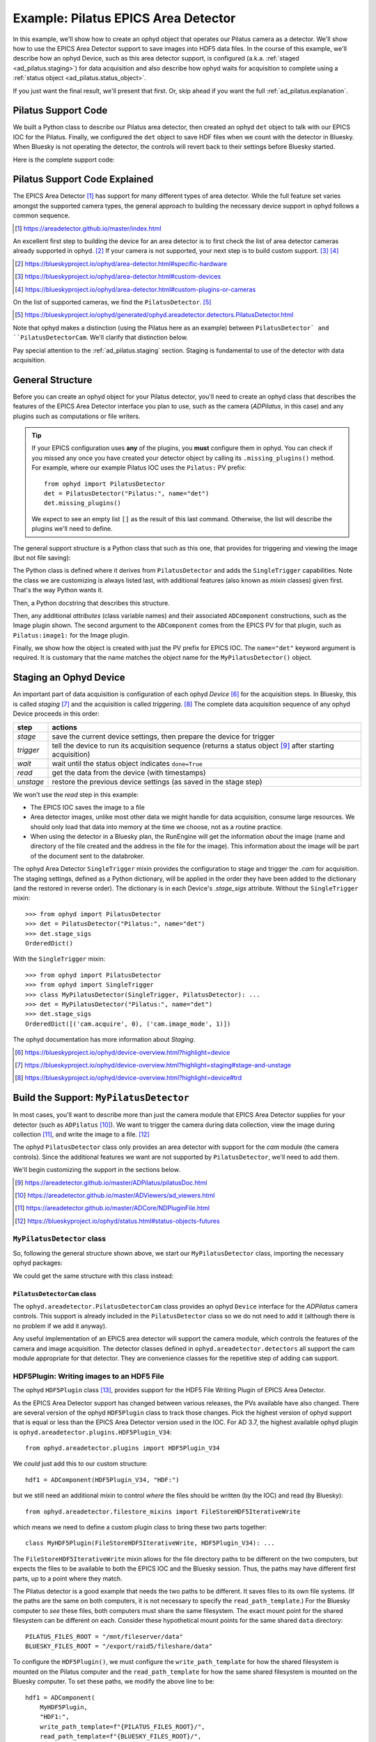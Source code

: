 .. index:: Example; Pilatus Area Detector

.. _ad_pilatus:

Example: Pilatus EPICS Area Detector
====================================

In this example, we'll show how to create an ophyd object
that operates our Pilatus camera as a detector.  We'll show how to use
the EPICS Area Detector support to save images into HDF5 data files.  In
the course of this example, we'll describe how an ophyd Device, such as
this area detector support, is configured (a.k.a. :ref:`staged
<ad_pilatus.staging>`) for data acquisition and also describe how ophyd
waits for acquisition to complete using a :ref:`status object
<ad_pilatus.status_object>`.

If you just want the final result, we'll present that first.  Or, skip
ahead if you want the full :ref:`ad_pilatus.explanation`.

.. _ad_pilatus.summary:

Pilatus Support Code
--------------------

We built a Python class to describe our Pilatus area detector, then
created an ophyd ``det`` object to talk with our EPICS IOC for the
Pilatus.  Finally, we configured the ``det`` object to save HDF files
when we count with the detector in Bluesky.  When Bluesky is not
operating the detector, the controls will revert back to their settings
before Bluesky started.

Here is the complete support code:

.. code-block:: python
    :caption: Pilatus Area Detector support, writing HDF5 image files
    :linenos:

    from ophyd import ImagePlugin
    from ophyd import PilatusDetector
    from ophyd import SingleTrigger
    from ophyd.areadetector.filestore_mixins import FileStoreHDF5IterativeWrite
    from ophyd.areadetector.plugins import HDF5Plugin_V34
    import os

    PILATUS_FILES_ROOT = "/mnt/fileserver/data"
    BLUESKY_FILES_ROOT = "/export/raid5/fileshare/data"
    TEST_IMAGE_DIR = "test/pilatus/%Y/%m/%d/"

    class MyHDF5Plugin(FileStoreHDF5IterativeWrite, HDF5Plugin_V34): ...

    class MyPilatusDetector(SingleTrigger, PilatusDetector):
        """Pilatus detector"""

        image = ADComponent(ImagePlugin, "image1:")
        hdf1 = ADComponent(
            MyHDF5Plugin,
            "HDF1:",
            write_path_template=os.path.join(PILATUS_FILES_ROOT, TEST_IMAGE_DIR),
            read_path_template=os.path.join(BLUESKY_FILES_ROOT, TEST_IMAGE_DIR),
        )

    det = MyPilatusDetector("Pilatus:", name="det")
    det.hdf1.create_directory.put(-5)
    det.hdf1.stage_sigs["compression"] = "LZ4"
    det.hdf1.stage_sigs["lazy_open"] = 1
    det.hdf1.stage_sigs["file_template"] = "%s%s_%3.3d.h5"
    del det.hdf1.stage_sigs["capture"]
    det.hdf1.stage_sigs["capture"] = 1


.. _ad_pilatus.explanation:

Pilatus Support Code Explained
------------------------------

The EPICS Area Detector [#]_ has support for many different types of
area detector.  While the full feature set varies amongst the supported
camera types, the general approach to building the necessary device
support in ophyd follows a common sequence.

.. [#] https://areadetector.github.io/master/index.html

An excellent first step to building the device for an area detector is
to first check the list of area detector cameras already supported in
ophyd. [#]_  If your camera is not supported, your next step is to
build custom support.  [#]_  [#]_

.. [#] https://blueskyproject.io/ophyd/area-detector.html#specific-hardware
.. [#] https://blueskyproject.io/ophyd/area-detector.html#custom-devices
.. [#] https://blueskyproject.io/ophyd/area-detector.html#custom-plugins-or-cameras

On the list of supported cameras, we find the ``PilatusDetector``. [#]_

.. [#] https://blueskyproject.io/ophyd/generated/ophyd.areadetector.detectors.PilatusDetector.html

Note that ophyd makes a distinction (using the Pilatus here as an
example) between ``PilatusDetector` and ``PilatusDetectorCam``.  We'll
clarify that distinction below.

Pay special attention to the :ref:`ad_pilatus.staging` section.  Staging is
fundamental to use of the detector with data acquisition.

General Structure
-----------------

Before you can create an ophyd object for your Pilatus detector, you'll
need to create an ophyd class that describes the features of the EPICS
Area Detector interface you plan to use, such as the camera
(*ADPilatus*, in this case) and any plugins such as computations or file
writers.

.. tip::  If your EPICS configuration uses **any** of the plugins,
    you **must** configure them in ophyd.  You can check if you
    missed any once you have created your detector object by calling
    its ``.missing_plugins()`` method.  For example, where our
    example Pilatus IOC uses the ``Pilatus:`` PV prefix::

       from ophyd import PilatusDetector
       det = PilatusDetector("Pilatus:", name="det")
       det.missing_plugins()

    We expect to see an empty list ``[]`` as the result of this last
    command. Otherwise, the list will describe the plugins we'll need to
    define.

The general support structure is a Python class that such as this one,
that provides for triggering and viewing the image (but not file
saving):

.. code-block:: python
    :caption: General Area Detector support Python code
    :linenos:

    class MyPilatusDetector(SingleTrigger, PilatusDetector):
        """Ophyd support class describing this detector"""

        # cam is already defined by PilatusDetector
        image = ADComponent(ImagePlugin, "image1:")
        # define other plugins here, as needed

    det = MyPilatusDetector("Pilatus:", name="det")

The Python class is defined where it derives from ``PilatusDetector``
and adds the ``SingleTrigger`` capabilities.  Note the class we are
customizing is always listed last, with additional features (also known
as *mixin* classes) given first.  That's the way Python wants it.

Then, a Python docstring that describes this structure.

Then, any additional *attributes* (class variable names) and their
associated ``ADComponent`` constructions, such as the Image plugin
shown. The second argument to the ``ADComponent`` comes from the EPICS
PV for that plugin, such as ``Pilatus:image1:`` for the Image plugin.

Finally, we show how the object is created with just the PV prefix for
EPICS IOC.  The ``name="det"`` keyword argument is required.  It is
customary that the name matches the object name for the
``MyPilatusDetector()`` object.

.. index: Staging; ophyd Device
.. _ad_pilatus.staging:

Staging an Ophyd Device
-----------------------

An important part of data acquisition is configuration of each ophyd
*Device* [#]_ for the acquisition steps.  In Bluesky, this is called
*staging* [#]_ and the acquisition is called *triggering*. [#]_  The
complete data acquisition sequence of any ophyd Device proceeds in this
order:

==========  ==================
step        actions
==========  ==================
*stage*     save the current device settings, then prepare the device for trigger
*trigger*   tell the device to run its acquisition sequence (returns a status object [#]_ after starting acquisition)
*wait*      wait until the status object indicates ``done=True``
*read*      get the data from the device (with timestamps)
*unstage*   restore the previous device settings (as saved in the stage step)
==========  ==================

We won't use the *read* step in this example:

* The EPICS IOC saves the image to a file
* Area detector images, unlike most other data we might handle for data
  acquisition, consume large resources.  We should only load that data
  into memory at the time we choose, not as a routine practice.
* When using the detector in a Bluesky plan, the RunEngine will get the
  information *about* the image (name and directory of the file created
  and the address in the file for the image).  This information about
  the image will be part of the document sent to the databroker.

The ophyd Area Detector ``SingleTrigger`` mixin provides the
configuration to stage and trigger the `.cam` for acquisition.   The
staging settings, defined as a Python dictionary, will be applied in the
order they have been added to the dictionary (and the restored in
reverse order).  The dictionary is in each Device's `.stage_sigs`
attribute.  Without the ``SingleTrigger`` mixin::

    >>> from ophyd import PilatusDetector
    >>> det = PilatusDetector("Pilatus:", name="det")
    >>> det.stage_sigs
    OrderedDict()

With the ``SingleTrigger`` mixin::

    >>> from ophyd import PilatusDetector
    >>> from ophyd import SingleTrigger
    >>> class MyPilatusDetector(SingleTrigger, PilatusDetector): ...
    >>> det = MyPilatusDetector("Pilatus:", name="det")
    >>> det.stage_sigs
    OrderedDict([('cam.acquire', 0), ('cam.image_mode', 1)])

The ophyd documentation has more information about *Staging*.

.. [#] https://blueskyproject.io/ophyd/device-overview.html?highlight=device
.. [#] https://blueskyproject.io/ophyd/device-overview.html?highlight=staging#stage-and-unstage
.. [#] https://blueskyproject.io/ophyd/device-overview.html?highlight=device#trd

Build the Support: ``MyPilatusDetector``
----------------------------------------

In most cases, you'll want to describe more than just the camera module
that EPICS Area Detector supplies for your detector (such as
``ADPilatus`` [#]_).  We want to trigger the camera during data
collection, view the image during collection [#]_, and write the image
to a file. [#]_

The ophyd ``PilatusDetector`` class only provides an area detector with
support for the *cam* module (the camera controls).  Since the
additional features we want are not supported by ``PilatusDetector``,
we'll need to add them.

We'll begin customizing the support in the sections below.

.. [#] https://areadetector.github.io/master/ADPilatus/pilatusDoc.html
.. [#] https://areadetector.github.io/master/ADViewers/ad_viewers.html
.. [#] https://areadetector.github.io/master/ADCore/NDPluginFile.html
.. [#] https://blueskyproject.io/ophyd/status.html#status-objects-futures

``MyPilatusDetector`` class
+++++++++++++++++++++++++++

So, following the general structure shown above, we start our
``MyPilatusDetector`` class, importing the necessary ophyd packages:

.. code-block:: python
    :caption: starting our MyPilatusDetector() Python code
    :linenos:

    from ophyd import ImagePlugin
    from ophyd import PilatusDetector
    from ophyd import SingleTrigger

    class MyPilatusDetector(SingleTrigger, PilatusDetector):
        """Ophyd support class describing this detector"""

        image = ADComponent(ImagePlugin, "image1:")

We could get the same structure with this class instead:

.. code-block:: python
    :caption: alternative, equivalent to above
    :linenos:

    from ophyd import AreaDetector
    from ophyd import ImagePlugin
    from ophyd import PilatusDetectorCam
    from ophyd import SingleTrigger

    class MyPilatusDetector(SingleTrigger, AreaDetector):
        """Ophyd support class describing this detector"""

        cam = ADComponent(PilatusDetectorCam, "cam1:")
        image = ADComponent(ImagePlugin, "image1:")

``PilatusDetectorCam`` class
~~~~~~~~~~~~~~~~~~~~~~~~~~~~

The ``ophyd.areadetector.PilatusDetectorCam`` class provides
an ophyd ``Device`` interface for the *ADPilatus* camera controls.
This support is already included in the ``PilatusDetector`` class
so we do not need to add it (although there is no problem if we
add it anyway).

Any useful implementation of an EPICS area detector will support the
camera module, which controls the features of the camera and image
acquisition.  The detector classes defined in ``ophyd.areadetector.detectors``
all support the cam module appropriate for that detector.  They are convenience
classes for the repetitive step of adding ``cam`` support.

HDF5Plugin: Writing images to an HDF5 File
++++++++++++++++++++++++++++++++++++++++++

The ophyd ``HDF5Plugin`` class [#]_, provides support
for the HDF5 File Writing Plugin of EPICS Area Detector.

As the EPICS Area Detector support has changed between various releases,
the PVs available have also changed.  There are several version of the
ophyd ``HDF5Plugin`` class to track those changes.  Pick the highest
version of ophyd support that is equal or less than the EPICS Area
Detector version used in the IOC.  For AD 3.7, the highest available
ophyd plugin is ``ophyd.areadetector.plugins.HDF5Plugin_V34``::

    from ophyd.areadetector.plugins import HDF5Plugin_V34

We *could* just add this to our custom structure::

    hdf1 = ADComponent(HDF5Plugin_V34, "HDF:")

but we still need an additional mixin to control *where* the files
should be written (by the IOC) and read (by Bluesky)::

    from ophyd.areadetector.filestore_mixins import FileStoreHDF5IterativeWrite

which means we need to define a custom plugin class to bring these
two parts together::

    class MyHDF5Plugin(FileStoreHDF5IterativeWrite, HDF5Plugin_V34): ...

The ``FileStoreHDF5IterativeWrite`` mixin allows for the file directory
paths to be different on the two computers, but expects the files to be
available to both the EPICS IOC and the Bluesky session.  Thus, the
paths may have different first parts, up to a point where they match.

The Pilatus detector is a good example that needs the two paths to be
different.  It saves files to its own file systems.  (If the paths are
the same on both computers, it is not necessary to specify the
``read_path_template``.) For the Bluesky computer to *see* these files,
both computers must share the same filesystem.  The exact mount point
for the shared filesystem can be different on each.  Consider these
hypothetical mount points for the same shared ``data`` directory::

    PILATUS_FILES_ROOT = "/mnt/fileserver/data"
    BLUESKY_FILES_ROOT = "/export/raid5/fileshare/data"

To configure the ``HDF5Plugin()``, we must configure the
``write_path_template`` for how the shared filesystem is mounted on the
Pilatus computer and the ``read_path_template`` for how the same shared
filesystem is mounted on the Bluesky computer.  To set these paths, we
modify the above line to be::

    hdf1 = ADComponent(
        MyHDF5Plugin,
        "HDF1:",
        write_path_template=f"{PILATUS_FILES_ROOT}/",
        read_path_template=f"{BLUESKY_FILES_ROOT}/",
    )

.. tip:: EPICS Area Detector file writers require the directory
    separator at the end of the path and will add one if it is not
    given. Because ophyd expects the PV to become the value it has set,
    ophyd will timeout when writing the path if the final directory
    separator is not provided.

.. sidebar:: Use Python ``os.path.join`` to create directory paths!

    Instead of constructing a file path as::

        "/mnt/fileserver/data"

    you may see::

        os.path.join("/", "mnt", "fileserver", "data")

    which builds the path using the separator of the current
    operating system.

Additionally, we add to the mount point the directory path where our
files are to be stored on the shared.  Bluesky allows this path to
include ``datetime`` formatting.  We use this formatting to add the year
(``%Y``), month (``%m``), and day (``%d``) into the path for both
``write_path_template`` and ``read_path_template``::

    TEST_IMAGE_DIR = "test/pilatus/%Y/%m/%d"

With this change, our final change is complete::

    hdf1 = ADComponent(
        MyHDF5Plugin,
        "HDF1:",
        write_path_template=f"{PILATUS_FILES_ROOT}/{TEST_IMAGE_DIR}/",
        read_path_template=f"{BLUESKY_FILES_ROOT}/{TEST_IMAGE_DIR}/",
    )

.. tip:: Later, when it is decided to *change* the directory
    for the HDF5 image files, be sure to set *both* templates,
    using the proper mount points for each.  Follow the
    pattern as shown::

        path = "user_name/experiment/"  # note the trailing slash
        det.hdf1.write_path_template.put(os.path.join(PILATUS_FILES_ROOT, path))
        det.hdf1.read_path_template.put(os.path.join(BLUESKY_FILES_ROOT, path))

.. [#] https://blueskyproject.io/ophyd/generated/ophyd.areadetector.plugins.HDF5Plugin.html

Create the Ophyd object
-----------------------

With the custom support for our Pilatus, it is simple
to create the ophyd object, once we know the PV prefix
used by the EPICS IOC.  For this example, we'll assume
the prefix is ``Pilatus:``::

    det = MyPilatusDetector("Pilatus:", name="det")

Directory for the HDF5 files
++++++++++++++++++++++++++++

Previously, we set the ``write_path_template`` and
``read_path_template`` to control the directory where the Pilatus IOC
writes the HDF5 files and where Bluesky expects to find them once they
are created.

If these additional directories do not exist, we'll get an error when we
try to write the HDF5 file.  EPICS AD HDF5 plugin will create those
directories if the *CreateDirectory* PV (the ``create_directory``
attribute of the ``HDF5Plugin()``) is set to a negative number at least
as large as the number of directories to be created.  A value of ``-5``
is usually sufficent.  Such as::

    det.hdf1.create_directory.put(-5)

Make this adjustment after creating the ``det`` object and before
acquiring an image.

To change the directory for new HDF5 files::

        path = "user_name/experiment/"  # note the trailing slash
        det.hdf1.write_path_template.put(os.path.join(PILATUS_FILES_ROOT, path))
        det.hdf1.read_path_template.put(os.path.join(BLUESKY_FILES_ROOT, path))

Staging the HDF5Plugin
++++++++++++++++++++++

We need to configure the HDF5 plugin for staging.  The defaults are::

    >>> det.hdf1.stage_sigs
    OrderedDict([('enable', 1),
                ('blocking_callbacks', 'Yes'),
                ('parent.cam.array_callbacks', 1),
                ('auto_increment', 'Yes'),
                ('array_counter', 0),
                ('auto_save', 'Yes'),
                ('num_capture', 0),
                ('file_template', '%s%s_%6.6d.h5'),
                ('file_write_mode', 'Stream'),
                ('capture', 1)])

These settings enable the HDF5 writer and will pause the next
acquisition until the HDF5 file is written.  They will increment the
file numbering and will automatically save the file once the image is
captured.  By default, ophyd will choose a file name based on a random
``uuid``. [#]_  It is possible to change this naming style but those
steps are beyond this example.

We want to add LZ4 compression::

    >>> det.hdf1.stage_sigs["compression"] = "LZ4"

and enable the ``LazyOpen`` feature [#]_  (so we do not have to acquire
an image into the HDF5 plugin before our first data acquisition)::

    >>> det.hdf1.stage_sigs["lazy_open"] = 1

The ``LazyOpen`` setting *must* happen before the plugin is set to
``Capture``, so we must delete that and then add it as the last action::

    >>> del det.hdf1.stage_sigs["capture"]
    >>> det.hdf1.stage_sigs["capture"] = 1

We might reduce the number of digits written into the file name (this
will change the value in place instead of moving the setting to the end
of the actions)::

    >>> det.hdf1.stage_sigs["file_template"] = "%s%s_%3.3d.h5"

.. [#] https://docs.python.org/3/library/uuid.html#uuid.uuid4
.. [#] ``LazyOpen`` first appeared in AD 2.2

Acquire and Save an Image
-------------------------

Now that the ``det`` object is ready for data acquisition,
let's acquire an image using the ophyd tools::

    >>> det.stage()
    >>> st = det.trigger()

The return result was a Status object.  If we check its value before 
the image is saved to an HDF5 file, the result looks like this::

    >>> st
    ADTriggerStatus(device=det, done=False, success=False)

.. _ad_pilatus.status_object:
.. sidebar:: Status objects

    :index:`Status objects` are used when a Device does not complete its
    action right away.  Without Status objects, we would either have to
    poll the Device to learn if it is finished or we would need to set
    up an EPICS Channel Access monitor callback function to receive news
    of changes from the EPICS support.  And handle timeouts and failure
    scenarios.  Status objects handle all this routine work for us.

Once the image acquisition is complete, the status object will
indicate it is done.  We must wait until then by checking it.  Or, we
can call the ``.wait()`` method of the status object::

    >>> st.wait()

Once the acquisition is finished and the HDF5 file is written,
the ``wait()`` method will return.  We can check its value::

    >>> st
    ADTriggerStatus(device=det, done=True, success=True)

Acquisition is complete.  Don't forget to ``unstage()``::

    >>> det.unstage()

When we use ``det`` as a detector in a bluesky plan with the
``RunEngine``, the ``RunEngine`` will do all these steps (including
the wait for the status object to finish).

We can find the name of the HDF5 that was written (by the IOC)::

    >>> det.hdf1.full_file_name.get()
    /mnt/fileserver/data/test/pilatus/2021/01/22/4e26f601-df6d-4848-bf3f_000.h5

and we can get a local directory listing of the same file::

    >>> !ls -lAFgh /export/raid5/fileshare/data/test/pilatus/2021/01/22/4e26f601-df6d-4848-bf3f_000.h5
    -rw-r--r-- 1 root 2.2M Jan 22 00:41 /export/raid5/fileshare/data/test/pilatus/2021/01/22/4e26f601-df6d-4848-bf3f_000.h5

Note: The file size might be different for your detector.
